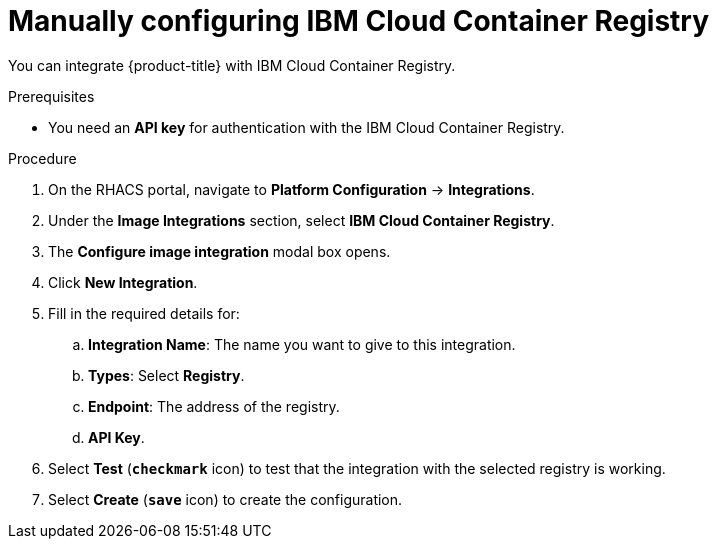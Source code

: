// Module included in the following assemblies:
//
// * integration/integrate-with-image-registries.adoc
:_module-type: PROCEDURE
[id="manual-configuration-image-registry-ibm_{context}"]
= Manually configuring IBM Cloud Container Registry

You can integrate {product-title} with IBM Cloud Container Registry.

.Prerequisites
* You need an *API key* for authentication with the IBM Cloud Container Registry.

.Procedure
. On the RHACS portal, navigate to *Platform Configuration* -> *Integrations*.
. Under the *Image Integrations* section, select *IBM Cloud Container Registry*.
. The *Configure image integration* modal box opens.
. Click *New Integration*.
. Fill in the required details for:
.. *Integration Name*: The name you want to give to this integration.
.. *Types*: Select *Registry*.
.. *Endpoint*: The address of the registry.
.. *API Key*.
. Select *Test* (*`checkmark`* icon) to test that the integration with the selected registry is working.
. Select *Create* (*`save`* icon) to create the configuration.
